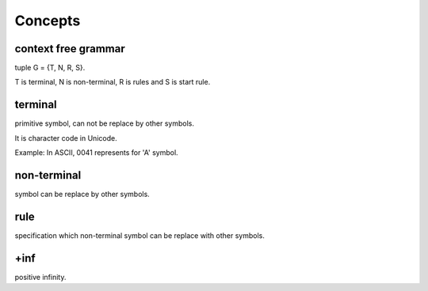 Concepts
********

context free grammar
====================

tuple G = {T, N, R, S}.

T is terminal, N is non-terminal, R is rules and S is start rule.

terminal
========

primitive symbol, can not be replace by other symbols.

It is character code in Unicode.

Example: In ASCII, \0041 represents for 'A' symbol.

non-terminal
============

symbol can be replace by other symbols.

rule
====

specification which non-terminal symbol can be replace with other symbols.

+inf
====

positive infinity.
